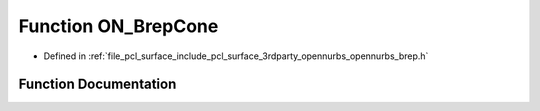 .. _exhale_function_opennurbs__brep_8h_1a1b138c095da4df060517013669a5acce:

Function ON_BrepCone
====================

- Defined in :ref:`file_pcl_surface_include_pcl_surface_3rdparty_opennurbs_opennurbs_brep.h`


Function Documentation
----------------------


.. doxygenfunction:: ON_BrepCone(const ON_Cone&, ON_BOOL32, ON_Brep *)

